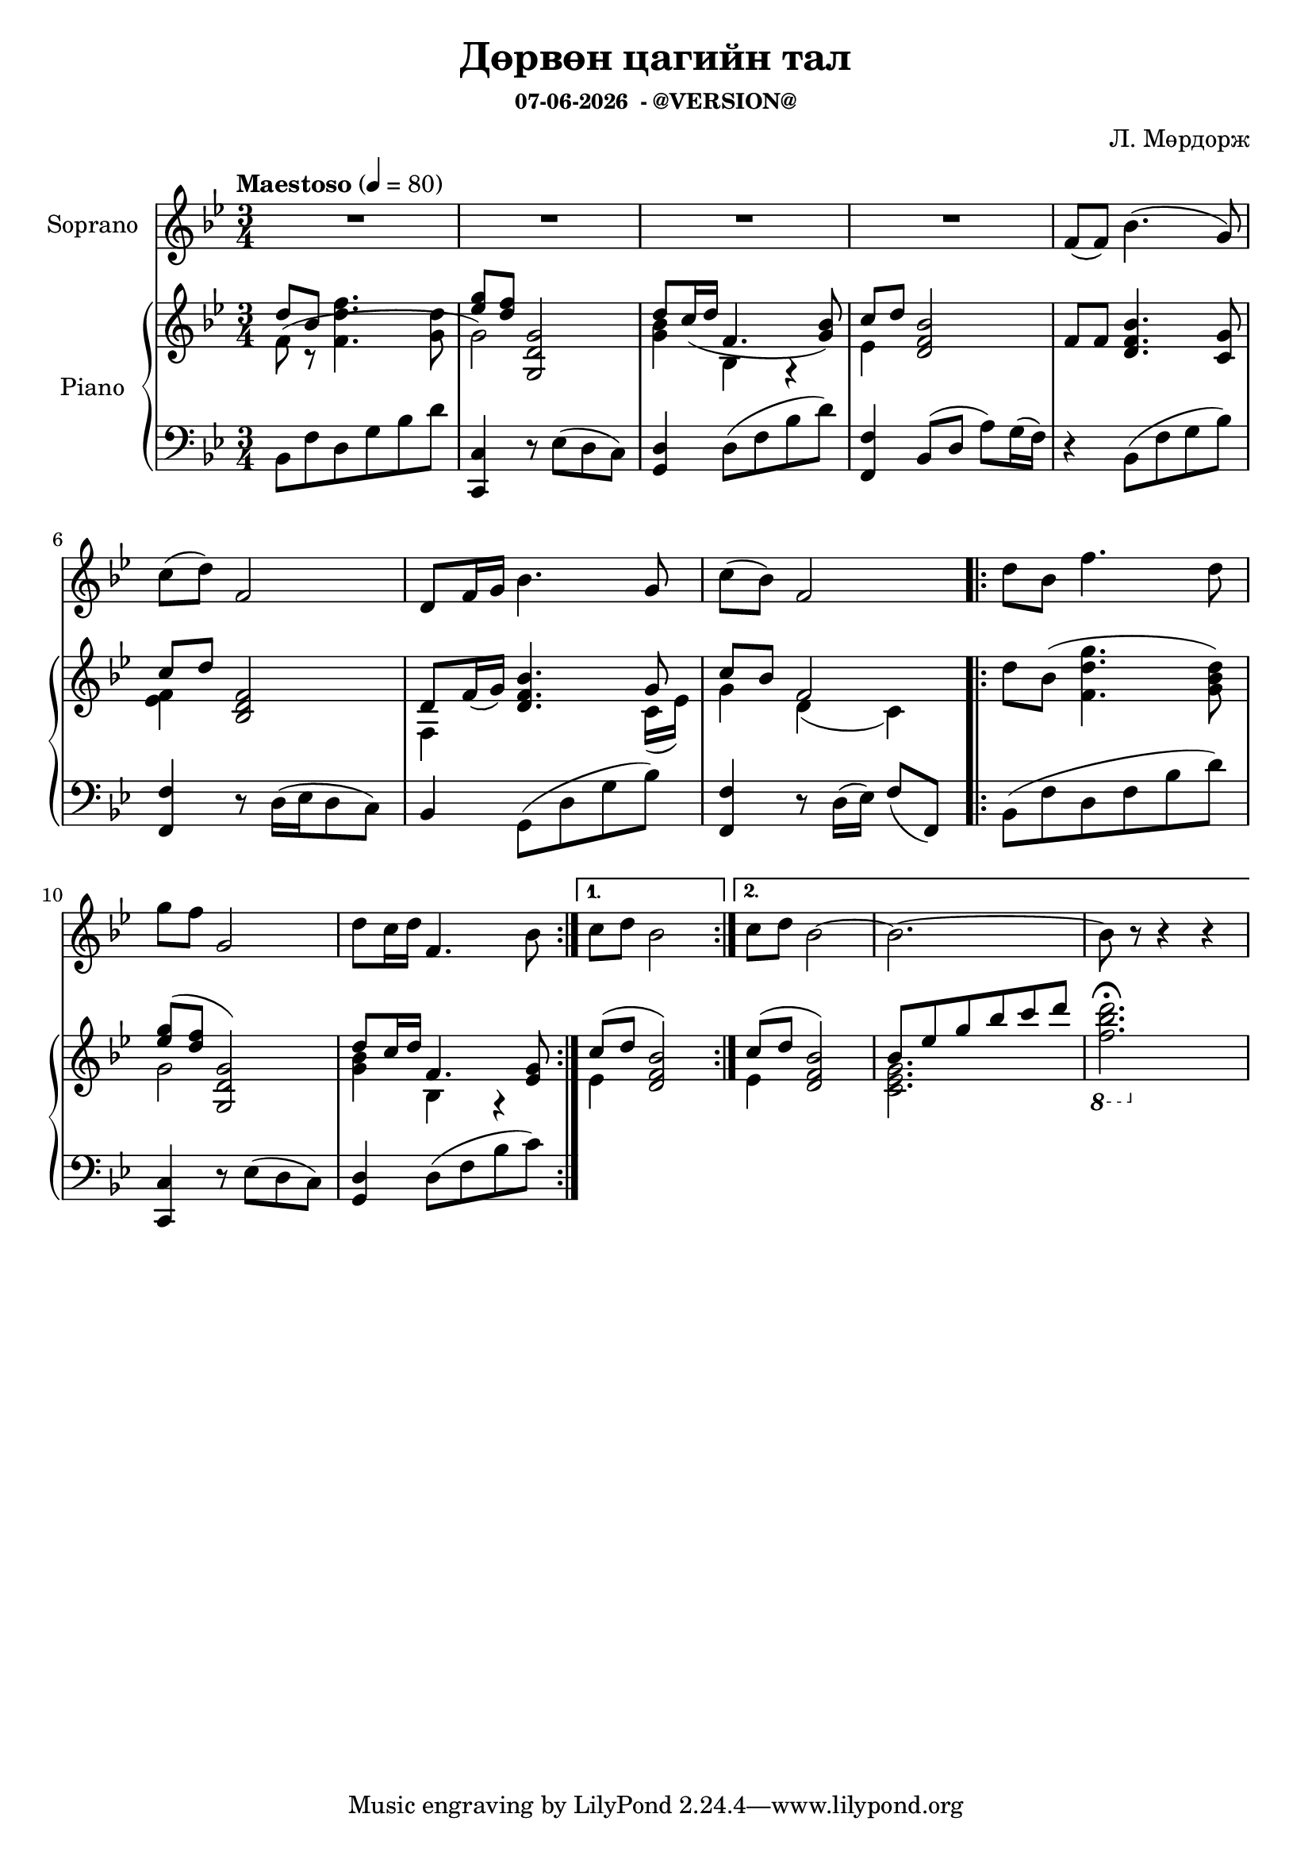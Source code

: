 \version "2.20.0"
date = #(strftime "%d-%m-%Y" (localtime (current-time)))

\header {
	title = "Дөрвөн цагийн тал"
	subsubtitle = \markup {
		\line { \date " - @VERSION@" }
	}
  	composer = "Л. Мөрдорж"
}

Soprano = \relative c' {
	\key bes \major
	\time 3/4
	\tempo "Maestoso" 4 = 80

	% Bar 1
	R2. | R | R | R |
	f8( f) bes4.( g8) |

	\break
	% Bar 6
	c8( d) f,2 | d8 f16 g bes4. g8 | c( bes) f2 |
	\repeat volta 2 {
		d'8 bes f'4. d8 |

		\break
		% Bar 10
		g8 f g,2 |
		d'8 c16 d f,4. bes8 |
	}
	\alternative {
		{ c8 d bes2 }
		{ c8 d bes2~ | bes2.~ | bes8 r8 r4 r4 }
	}
}

words = \lyricmode {
	- - - | - - - | - - - | - - - |
	Янаг-гийн сайхан

}

upper_one = \relative c' {
	\key bes \major
	\time 3/4

	% Bar 1
	\stemUp
	d'8 bes \stemDown<f d' f>4. <g d'>8 |
	\stemUp <ees' g>8 <d f> <g,, d' g>2 |
	d''8 c16( d f,4. <g bes>8) |
	c8 d <d, f bes>2 |
	f8 f <d f bes>4. <c g'>8 |

	% Bar 6
	c'8 d8 <bes, d f>2 |
	d8 f16( g) <d f bes>4. g8 |
	c8 bes f2 |
	\repeat volta 2 {
		\stemDown
		d'8 bes( <f d' g>4. <g bes d>8) |

		% Bar 10
		\stemUp
		<ees' g>8^( <d f> <g,, d' g>2) |
		d''8 c16 d f,4. <ees g>8 |
	}
	\alternative {
		{ c'8^( d <d, f bes>2) }
		{ c'8^( d <d, f bes>2) | bes'8 ees g bes c d | \stemDown \ottava #-1 <f,, bes d>2.\fermata | }

	}
}

upper_two = \relative c' {
	\key bes \major
	\time 3/4

	% Bar 1
	\stemDown
	f8( r8 s2 |
	g2) s4 |
	<g bes>4 bes,4 r4 |
	ees4 s2 |
	s2. |

	% Bar 6
	<ees f>4 s2 |
	f,4 s4. c'16_( ees) |
	g4 d_( c) |
	\repeat volta 2 {
		s2. |

		% Bar 10
		g'2 s4 |
		<g bes>4 bes, r4 |
	}
	\alternative {
		{ ees4 s2 | }
		{ ees4 s2 | <c ees g>2. }
	}

}

lower = \relative c' {
	\key bes \major
	\time 3/4
	\clef bass

	% Bar 1
	bes,8 f' d g bes d |
	<c, c,>4 r8 ees8( d c) |
	<d g,>4 d8( f bes d) |
	<f,, f'>4 bes8( d a') g16( f) |
	r4 bes,8( f' g bes) |

	% Bar 6
	<f, f'>4 r8 d'16^([ ees d8 c)] |
	bes4 g8^( d' g bes) |
	<f, f'>4 r8 d'16( ees) f8( f,) |
	\repeat volta 2 {
		bes( f' d f bes d ) |

		% Bar 10
		<c, c,>4 r8 ees8( d c) |
		<g d'>4 d'8( f bes c) |

	}

}

\score {
	<<
		<<
			\new Staff \with { instrumentName = #"Soprano" } \Soprano
			\context Lyrics {
				\lyricsto "Soprano" {
					\words
				}
			}
		>>

		\new PianoStaff \with { instrumentName = #"Piano" }
		<<
			\new Staff {
				<<
					\upper_one
					\upper_two
				>>
			}
			\new Staff = "lower" \lower
		>>
	>>
	\layout { }
}
\score {
	\unfoldRepeats
	<<
		<<
			\new Staff \with { instrumentName = #"Soprano" } \Soprano
			\context Lyrics {
				\lyricsto "Soprano" {
					\words
				}
			}
		>>

		\new PianoStaff \with { instrumentName = #"Piano" }
		<<
			\new Staff {
				<<
					\upper_one
					\upper_two
				>>
			}
			\new Staff = "lower" \lower
		>>
	>>
	\midi { }
}


